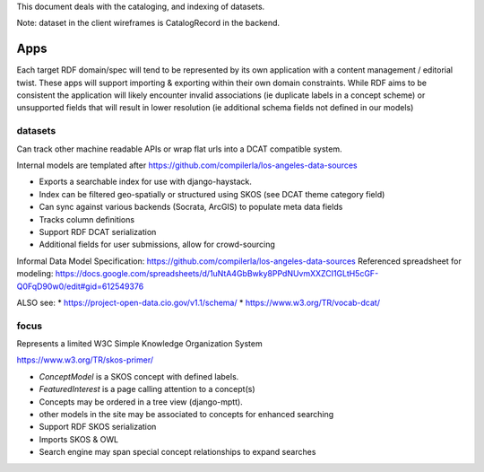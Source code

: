 This document deals with the cataloging, and indexing of datasets.

Note: dataset in the client wireframes is CatalogRecord in the backend.

====
Apps
====

Each target RDF domain/spec will tend to be represented by its own application with a content management / editorial twist.
These apps will support importing & exporting within their own domain constraints.
While RDF aims to be consistent the application will likely encounter invalid associations (ie duplicate labels in a concept scheme)
or unsupported fields that will result in lower resolution (ie additional schema fields not defined in our models)

datasets
========

Can track other machine readable APIs or wrap flat urls into a DCAT compatible system.

Internal models are templated after https://github.com/compilerla/los-angeles-data-sources


* Exports a searchable index for use with django-haystack.
* Index can be filtered geo-spatially or structured using SKOS (see DCAT theme category field)
* Can sync against various backends (Socrata, ArcGIS) to populate meta data fields
* Tracks column definitions
* Support RDF DCAT serialization
* Additional fields for user submissions, allow for crowd-sourcing


Informal Data Model Specification: https://github.com/compilerla/los-angeles-data-sources
Referenced spreadsheet for modeling: https://docs.google.com/spreadsheets/d/1uNtA4GbBwky8PPdNUvmXXZCI1GLtH5cGF-Q0FqD90w0/edit#gid=612549376

ALSO see:
* https://project-open-data.cio.gov/v1.1/schema/
* https://www.w3.org/TR/vocab-dcat/




focus
=====

Represents a limited W3C Simple Knowledge Organization System

https://www.w3.org/TR/skos-primer/


* `ConceptModel` is a SKOS concept with defined labels.
* `FeaturedInterest` is a page calling attention to a concept(s)
* Concepts may be ordered in a tree view (django-mptt).
* other models in the site may be associated to concepts for enhanced searching
* Support RDF SKOS serialization
* Imports SKOS & OWL
* Search engine may span special concept relationships to expand searches
